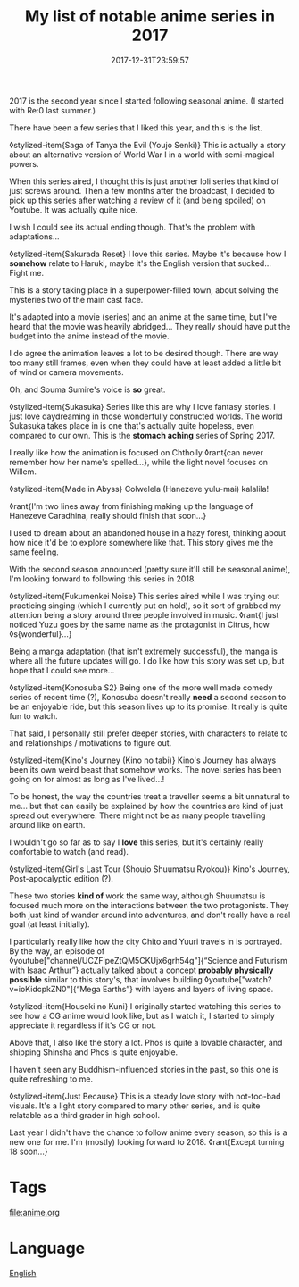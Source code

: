 #+title: My list of notable anime series in 2017
#+date: 2017-12-31T23:59:57

2017 is the second year since I started following seasonal anime. (I started with Re:0 last summer.)

There have been a few series that I liked this year, and this is the list.

◊stylized-item{Saga of Tanya the Evil (Youjo Senki)} This is actually a story about an alternative version of World War I in a world with semi-magical powers.

When this series aired, I thought this is just another loli series that kind of just screws around. Then a few months after the broadcast, I decided to pick up this series after watching a review of it (and being spoiled) on Youtube. It was actually quite nice.

I wish I could see its actual ending though. That's the problem with adaptations…

◊stylized-item{Sakurada Reset} I love this series. Maybe it's because how I *somehow* relate to Haruki, maybe it's the English version that sucked… Fight me.

This is a story taking place in a superpower-filled town, about solving the mysteries two of the main cast face.

It's adapted into a movie (series) and an anime at the same time, but I've heard that the movie was heavily abridged… They really should have put the budget into the anime instead of the movie.

I do agree the animation leaves a lot to be desired though. There are way too many still frames, even when they could have at least added a little bit of wind or camera movements.

Oh, and Souma Sumire's voice is *so* great.

◊stylized-item{Sukasuka} Series like this are why I love fantasy stories. I just love daydreaming in those wonderfully constructed worlds. The world Sukasuka takes place in is one that's actually quite hopeless, even compared to our own. This is the *stomach aching* series of Spring 2017.

I really like how the animation is focused on Chtholly ◊rant{can never remember how her name's spelled…}, while the light novel focuses on Willem.

◊stylized-item{Made in Abyss} Colwelela (Hanezeve yulu-mai) kalalila!

◊rant{I'm two lines away from finishing making up the language of Hanezeve Caradhina, really should finish that soon…}

I used to dream about an abandoned house in a hazy forest, thinking about how nice it'd be to explore somewhere like that. This story gives me the same feeling.

With the second season announced (pretty sure it'll still be seasonal anime), I'm looking forward to following this series in 2018.

◊stylized-item{Fukumenkei Noise} This series aired while I was trying out practicing singing (which I currently put on hold), so it sort of grabbed my attention being a story around three people involved in music. ◊rant{I just noticed Yuzu goes by the same name as the protagonist in Citrus, how ◊s{wonderful}…}

Being a manga adaptation (that isn't extremely successful), the manga is where all the future updates will go. I do like how this story was set up, but hope that I could see more…

◊stylized-item{Konosuba S2} Being one of the more well made comedy series of recent time (?), Konosuba doesn't really *need* a second season to be an enjoyable ride, but this season lives up to its promise. It really is quite fun to watch.

That said, I personally still prefer deeper stories, with characters to relate to and relationships / motivations to figure out.

◊stylized-item{Kino's Journey (Kino no tabi)} Kino's Journey has always been its own weird beast that somehow works. The novel series has been going on for almost as long as I've lived…!

To be honest, the way the countries treat a traveller seems a bit unnatural to me… but that can easily be explained by how the countries are kind of just spread out everywhere. There might not be as many people travelling around like on earth.

I wouldn't go so far as to say I *love* this series, but it's certainly really confortable to watch (and read).

◊stylized-item{Girl's Last Tour (Shoujo Shuumatsu Ryokou)} Kino's Journey, Post-apocalyptic edition (?).

These two stories *kind of* work the same way, although Shuumatsu is focused much more on the interactions between the two protagonists. They both just kind of wander around into adventures, and don't really have a real goal (at least initially).

I particularly really like how the city Chito and Yuuri travels in is portrayed. By the way, an episode of ◊youtube["channel/UCZFipeZtQM5CKUjx6grh54g"]{“Science and Futurism with Isaac Arthur”} actually talked about a concept *probably physically possible* similar to this story's, that involves building ◊youtube["watch?v=ioKidcpkZN0"]{“Mega Earths”} with layers and layers of living space.

◊stylized-item{Houseki no Kuni} I originally started watching this series to see how a CG anime would look like, but as I watch it, I started to simply appreciate it regardless if it's CG or not.

Above that, I also like the story a lot. Phos is quite a lovable character, and shipping Shinsha and Phos is quite enjoyable.

I haven't seen any Buddhism-influenced stories in the past, so this one is quite refreshing to me.

◊stylized-item{Just Because} This is a steady love story with not-too-bad visuals. It's a light story compared to many other series, and is quite relatable as a third grader in high school.


Last year I didn't have the chance to follow anime every season, so this is a new one for me. I'm (mostly) looking forward to 2018. ◊rant{Except turning 18 soon...}

* Tags
[[file:anime.org]]
* Language
[[file:language-english.org][English]]

